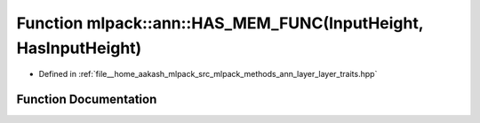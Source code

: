 .. _exhale_function_namespacemlpack_1_1ann_1addfd94f5ac2aa2225484ddddb06b8320:

Function mlpack::ann::HAS_MEM_FUNC(InputHeight, HasInputHeight)
===============================================================

- Defined in :ref:`file__home_aakash_mlpack_src_mlpack_methods_ann_layer_layer_traits.hpp`


Function Documentation
----------------------


.. doxygenfunction:: mlpack::ann::HAS_MEM_FUNC(InputHeight, HasInputHeight)
